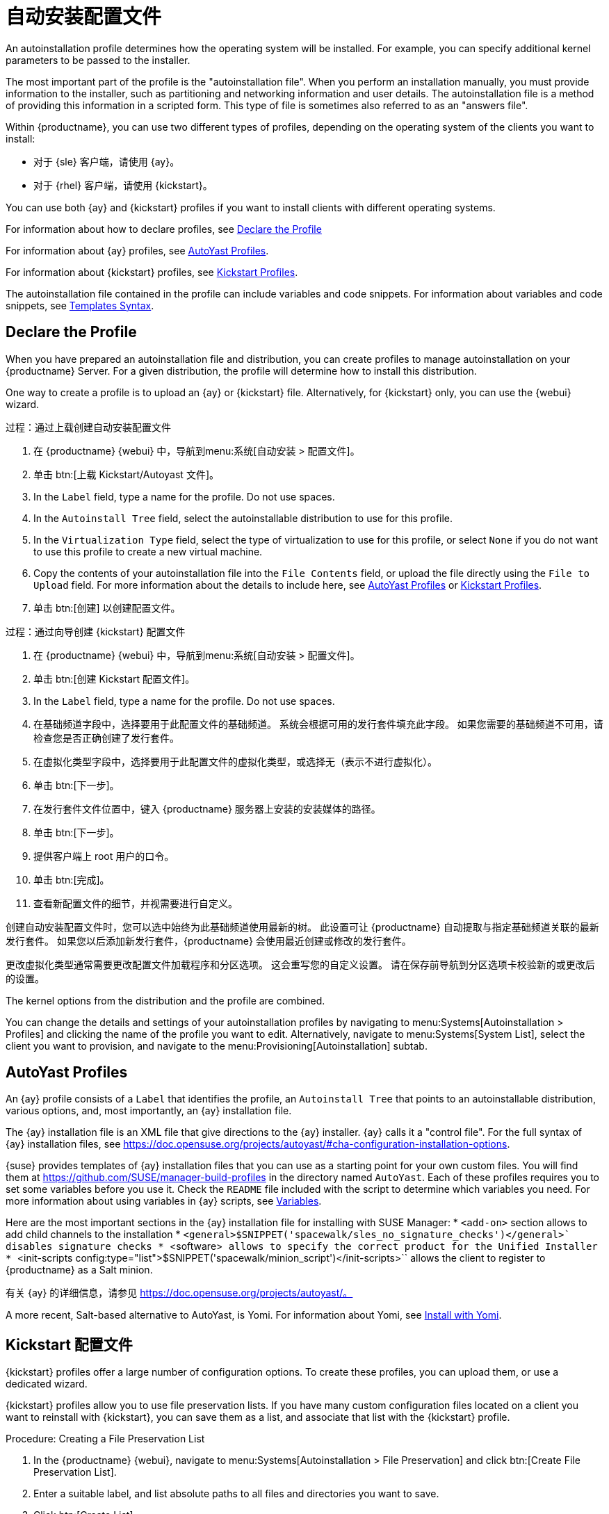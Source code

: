 [[autoinst-profiles]]
= 自动安装配置文件

An autoinstallation profile determines how the operating system will be installed. For example, you can specify additional kernel parameters to be passed to the installer.

The most important part of the profile is the "autoinstallation file". When you perform an installation manually, you must provide information to the installer, such as partitioning and networking information and user details. The autoinstallation file is a method of providing this information in a scripted form. This type of file is sometimes also referred to as an "answers file".

Within {productname}, you can use two different types of profiles, depending on the operating system of the clients you want to install:

* 对于 {sle} 客户端，请使用 {ay}。
* 对于 {rhel} 客户端，请使用 {kickstart}。

You can use both {ay} and {kickstart} profiles if you want to install clients with different operating systems.

For information about how to declare profiles, see xref:client-configuration:autoinst-profiles.adoc#declare-profile[Declare the Profile]

For information about {ay} profiles, see xref:client-configuration:autoinst-profiles.adoc#autoyast[AutoYast Profiles].

For information about {kickstart} profiles, see xref:client-configuration:autoinst-profiles.adoc#kickstart[Kickstart Profiles].

The autoinstallation file contained in the profile can include variables and code snippets. For information about variables and code snippets, see xref:client-configuration:autoinst-profiles.adoc#templates-syntax[Templates Syntax].


[[declare-profile]]
== Declare the Profile

When you have prepared an autoinstallation file and distribution, you can create profiles to manage autoinstallation on your {productname} Server. For a given distribution, the profile will determine how to install this distribution.

One way to create a profile is to upload an {ay} or {kickstart} file. Alternatively, for {kickstart} only, you can use the {webui} wizard.



.过程：通过上载创建自动安装配置文件
. 在 {productname} {webui} 中，导航到menu:系统[自动安装 > 配置文件]。
. 单击 btn:[上载 Kickstart/Autoyast 文件]。
. In the [guimenu]``Label`` field, type a name for the profile. Do not use spaces.
. In the [guimenu]``Autoinstall Tree`` field, select the autoinstallable distribution to use for this profile.
. In the [guimenu]``Virtualization Type`` field, select the type of virtualization to use for this profile, or select ``None`` if you do not want to use this profile to create a new virtual machine.
. Copy the contents of your autoinstallation file into the [guimenu]``File Contents`` field, or upload the file directly using the [guimenu]``File to Upload`` field. For more information about the details to include here, see xref:client-configuration:autoinst-profiles.adoc#autoyast[AutoYast Profiles] or xref:client-configuration:autoinst-profiles.adoc#kickstart[Kickstart Profiles].
. 单击 btn:[创建] 以创建配置文件。



.过程：通过向导创建 {kickstart} 配置文件
. 在 {productname} {webui} 中，导航到menu:系统[自动安装 > 配置文件]。
. 单击 btn:[创建 Kickstart 配置文件]。
. In the [guimenu]``Label`` field, type a name for the profile. Do not use spaces.
. 在[guimenu]``基础频道``字段中，选择要用于此配置文件的基础频道。
    系统会根据可用的发行套件填充此字段。 如果您需要的基础频道不可用，请检查您是否正确创建了发行套件。
. 在[guimenu]``虚拟化类型``字段中，选择要用于此配置文件的虚拟化类型，或选择``无``（表示不进行虚拟化）。
. 单击 btn:[下一步]。
. 在[guimenu]``发行套件文件位置``中，键入 {productname} 服务器上安装的安装媒体的路径。
. 单击 btn:[下一步]。
. 提供客户端上 root 用户的口令。
. 单击 btn:[完成]。
. 查看新配置文件的细节，并视需要进行自定义。

创建自动安装配置文件时，您可以选中[guimenu]``始终为此基础频道使用最新的树``。 此设置可让 {productname} 自动提取与指定基础频道关联的最新发行套件。 如果您以后添加新发行套件，{productname} 会使用最近创建或修改的发行套件。

更改虚拟化类型通常需要更改配置文件加载程序和分区选项。 这会重写您的自定义设置。 请在保存前导航到[guimenu]``分区``选项卡校验新的或更改后的设置。

The kernel options from the distribution and the profile are combined.

You can change the details and settings of your autoinstallation profiles by navigating to menu:Systems[Autoinstallation > Profiles] and clicking the name of the profile you want to edit. Alternatively, navigate to menu:Systems[System List], select the client you want to provision, and navigate to the menu:Provisioning[Autoinstallation] subtab.


[[autoyast]]
== AutoYast Profiles

An {ay} profile consists of a [guimenu]``Label`` that identifies the profile, an [guimenu]``Autoinstall Tree`` that points to an autoinstallable distribution, various options, and, most importantly, an {ay} installation file.

The {ay} installation file is an XML file that give directions to the {ay} installer. {ay} calls it a "control file". For the full syntax of {ay} installation files, see https://doc.opensuse.org/projects/autoyast/#cha-configuration-installation-options.

{suse} provides templates of {ay} installation files that you can use as a starting point for your own custom files. You will find them at https://github.com/SUSE/manager-build-profiles in the directory named [path]``AutoYast``. Each of these profiles requires you to set some variables before you use it. Check the [path]``README`` file included with the script to determine which variables you need. For more information about using variables in {ay} scripts, see xref:client-configuration:autoinst-profiles#variables[Variables].

Here are the most important sections in the {ay} installation file for installing with SUSE Manager:
* ``<add-on>`` section allows to add child channels to the installation
* ``<general>$SNIPPET('spacewalk/sles_no_signature_checks')</general>` disables signature checks
* ``<software>`` allows to specify the correct product for the Unified Installer
* ``<init-scripts config:type="list">$SNIPPET('spacewalk/minion_script')</init-scripts>`` allows the client to register to {productname} as a Salt minion.

有关 {ay} 的详细信息，请参见 https://doc.opensuse.org/projects/autoyast/。

A more recent, Salt-based alternative to AutoYast, is Yomi. For information about Yomi, see xref:salt:yomi.adoc[Install with Yomi].


[[kickstart]]
== Kickstart 配置文件

{kickstart} profiles offer a large number of configuration options. To create these profiles, you can upload them, or use a dedicated wizard.

{kickstart} profiles allow you to use file preservation lists. If you have many custom configuration files located on a client you want to reinstall with {kickstart}, you can save them as a list, and associate that list with the {kickstart} profile.



.Procedure: Creating a File Preservation List
. In the {productname} {webui}, navigate to menu:Systems[Autoinstallation > File Preservation] and click btn:[Create File Preservation List].
. Enter a suitable label, and list absolute paths to all files and directories you want to save.
. Click btn:[Create List].
. Include the file preservation list in your {kickstart} profile. Navigate to menu:Systems[Autoinstallation > Profiles] and select the profile you want to edit, go to the menu:System Details[File Preservation] subtab, and select the file preservation list to include.

[NOTE]
====
File preservation lists are limited to a total size of 1{nbsp}MB. Special devices like [path]``/dev/hda1`` and [path]``/dev/sda1`` cannot be preserved. Only use file and directory names, you cannot use regular expression wildcards.
====

For more information about Kickstart, see the Red Hat documentation.


[[templates-syntax]]
== Templates Syntax

Parts of your installation file are replaced during the installation. Variables are replaced with single values, and code snippets are replaced with whole sections of text. Escaped symbols or sections are not replaced.

A template engine called Cheetah allows Cobbler to do these replacements. This mechanism allows you to reinstall large numbers of systems, without having to manually create profiles for each of them.

You can create autoinstallation variables and code snippets within the {productname} {webui}. Within a profile, the [guimenu]``Autoinstallation File`` tab allows you to see the result of the substitutions.

For information about variables, see xref:client-configuration:autoinst-profiles#variables[Variables]. For information about code snippets, see xref:client-configuration:autoinst-profiles#code-snippets[Code Snippets]. For information about escaping symbols or whole sections, see xref:client-configuration:autoinst-profiles#variables[Escaping].


[[variables]]
=== 变量

Autoinstallation variables can be used to substitute values into {kickstart} and {ay} profiles. To define a variable, from the profile, navigate to the [guimenu]``Variables`` subtab, and create a [replaceable]``name=value`` pair in the text box.

For example, you could create a variable that holds the IP address of the client, and another that holds the address of its gateway. Those variables can then be defined for all the clients installed from the same profile. To do that, add these lines to the [guimenu]``Variables`` text box:
----
ipaddr=192.168.0.28
gateway=192.168.0.1
----

To use the variable, prepend a [option]``$`` sign in the profile to substitute the value. For example, the [option]``network`` part of a {kickstart} file may look like the following:
----
network --bootproto=static --device=eth0 --onboot=on --ip=$ipaddr \
  --gateway=$gateway
----

The [option]``$ipaddr`` is resolved to ``192.168.0.28``, and the [option]``$gateway`` to ``192.168.0.1``.

In installation files, variables use a hierarchy. System variables take precedence over profile variables, which in turn take precedence over distribution variables.


[[code-snippets]]
=== 代码段

{productname} comes with a large number of predefined code snippets. Navigate to menu:Systems[Autoinstallation > Autoinstallation Snippets] to see the list of existing snippets.

Use a snippet by inserting the [option]``$SNIPPET()`` macro in your autoinstallation file. For example, in {kickstart}:
----
$SNIPPET('spacewalk/rhel_register_script')
----

Or, in {ay}:
----
<init-scripts config:type="list">
  $SNIPPET('spacewalk/sles_register_script')
</init-scripts>
----

The macro is parsed by Cobbler and substituted with the contents of the snippet. You can also store your own code snippets to use in autoinstallation files later on. Click btn:[Create Snippet] to create a new code snippet.

This example sets up a {kickstart} snippet for a common hard drive partition configuration:
----
clearpart --all
part /boot --fstype ext3 --size=150 --asprimary
part / --fstype ext3 --size=40000 --asprimary
part swap --recommended

part pv.00 --size=1 --grow

volgroup vg00 pv.00
logvol /var --name=var vgname=vg00 --fstype ext3 --size=5000
----

Use the snippet with, for example:
----
$SNIPPET('my_partition')
----


[[escaping]]
=== Escaping

If the autoinstallation file contains shell script variables like ``$(example)``, the content needs to be escaped with a backslash: ``\$(example)``. Escaping the ``$`` symbol prevents the templating engine from evaluating the symbol as an internal variable.

Long scripts or strings can be escaped by wrapping them with the ``\#raw`` and ``\#end`` directives. For example:
----
#raw
#!/bin/bash
for i in {0..2}; do
 echo "$i - Hello World!"
done
#end raw
----

Any line with a ``#`` symbol followed by a whitespace is treated as a comment and is therefore not evaluated. For example:
----
# start some section（此为注释）
echo "Hello, world"
# end some section（此为注释）
----
